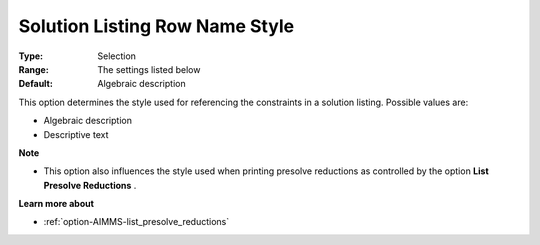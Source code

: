 

.. _option-AIMMS-solution_listing_row_name_style:


Solution Listing Row Name Style
===============================



:Type:	Selection	
:Range:	The settings listed below	
:Default:	Algebraic description	



This option determines the style used for referencing the constraints in a solution listing. Possible values are:



*	Algebraic description
*	Descriptive text




**Note** 

*	This option also influences the style used when printing presolve reductions as controlled by the option **List Presolve Reductions** .




**Learn more about** 

*	:ref:`option-AIMMS-list_presolve_reductions` 
